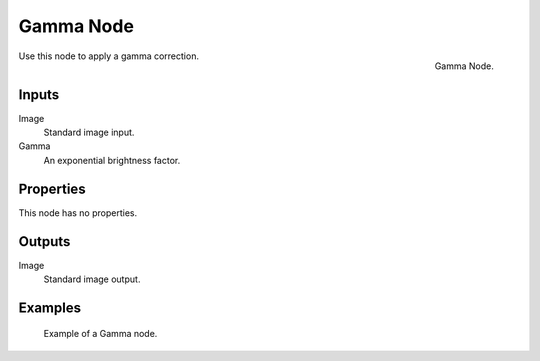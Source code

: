 .. _bpy.types.CompositorNodeGamma:
.. Editors Note: This page gets copied into :doc:`</render/cycles/nodes/types/color/gamma>`

.. --- copy below this line ---

**********
Gamma Node
**********

.. figure:: /images/compositing_node-types_CompositorNodeGamma.png
   :align: right

   Gamma Node.

Use this node to apply a gamma correction.


Inputs
======

Image
   Standard image input.
Gamma
   An exponential brightness factor.


Properties
==========

This node has no properties.


Outputs
=======

Image
   Standard image output.


Examples
========

.. figure:: /images/compositing_types_color_gamma_example.jpg
   :width: 700px

   Example of a Gamma node.
